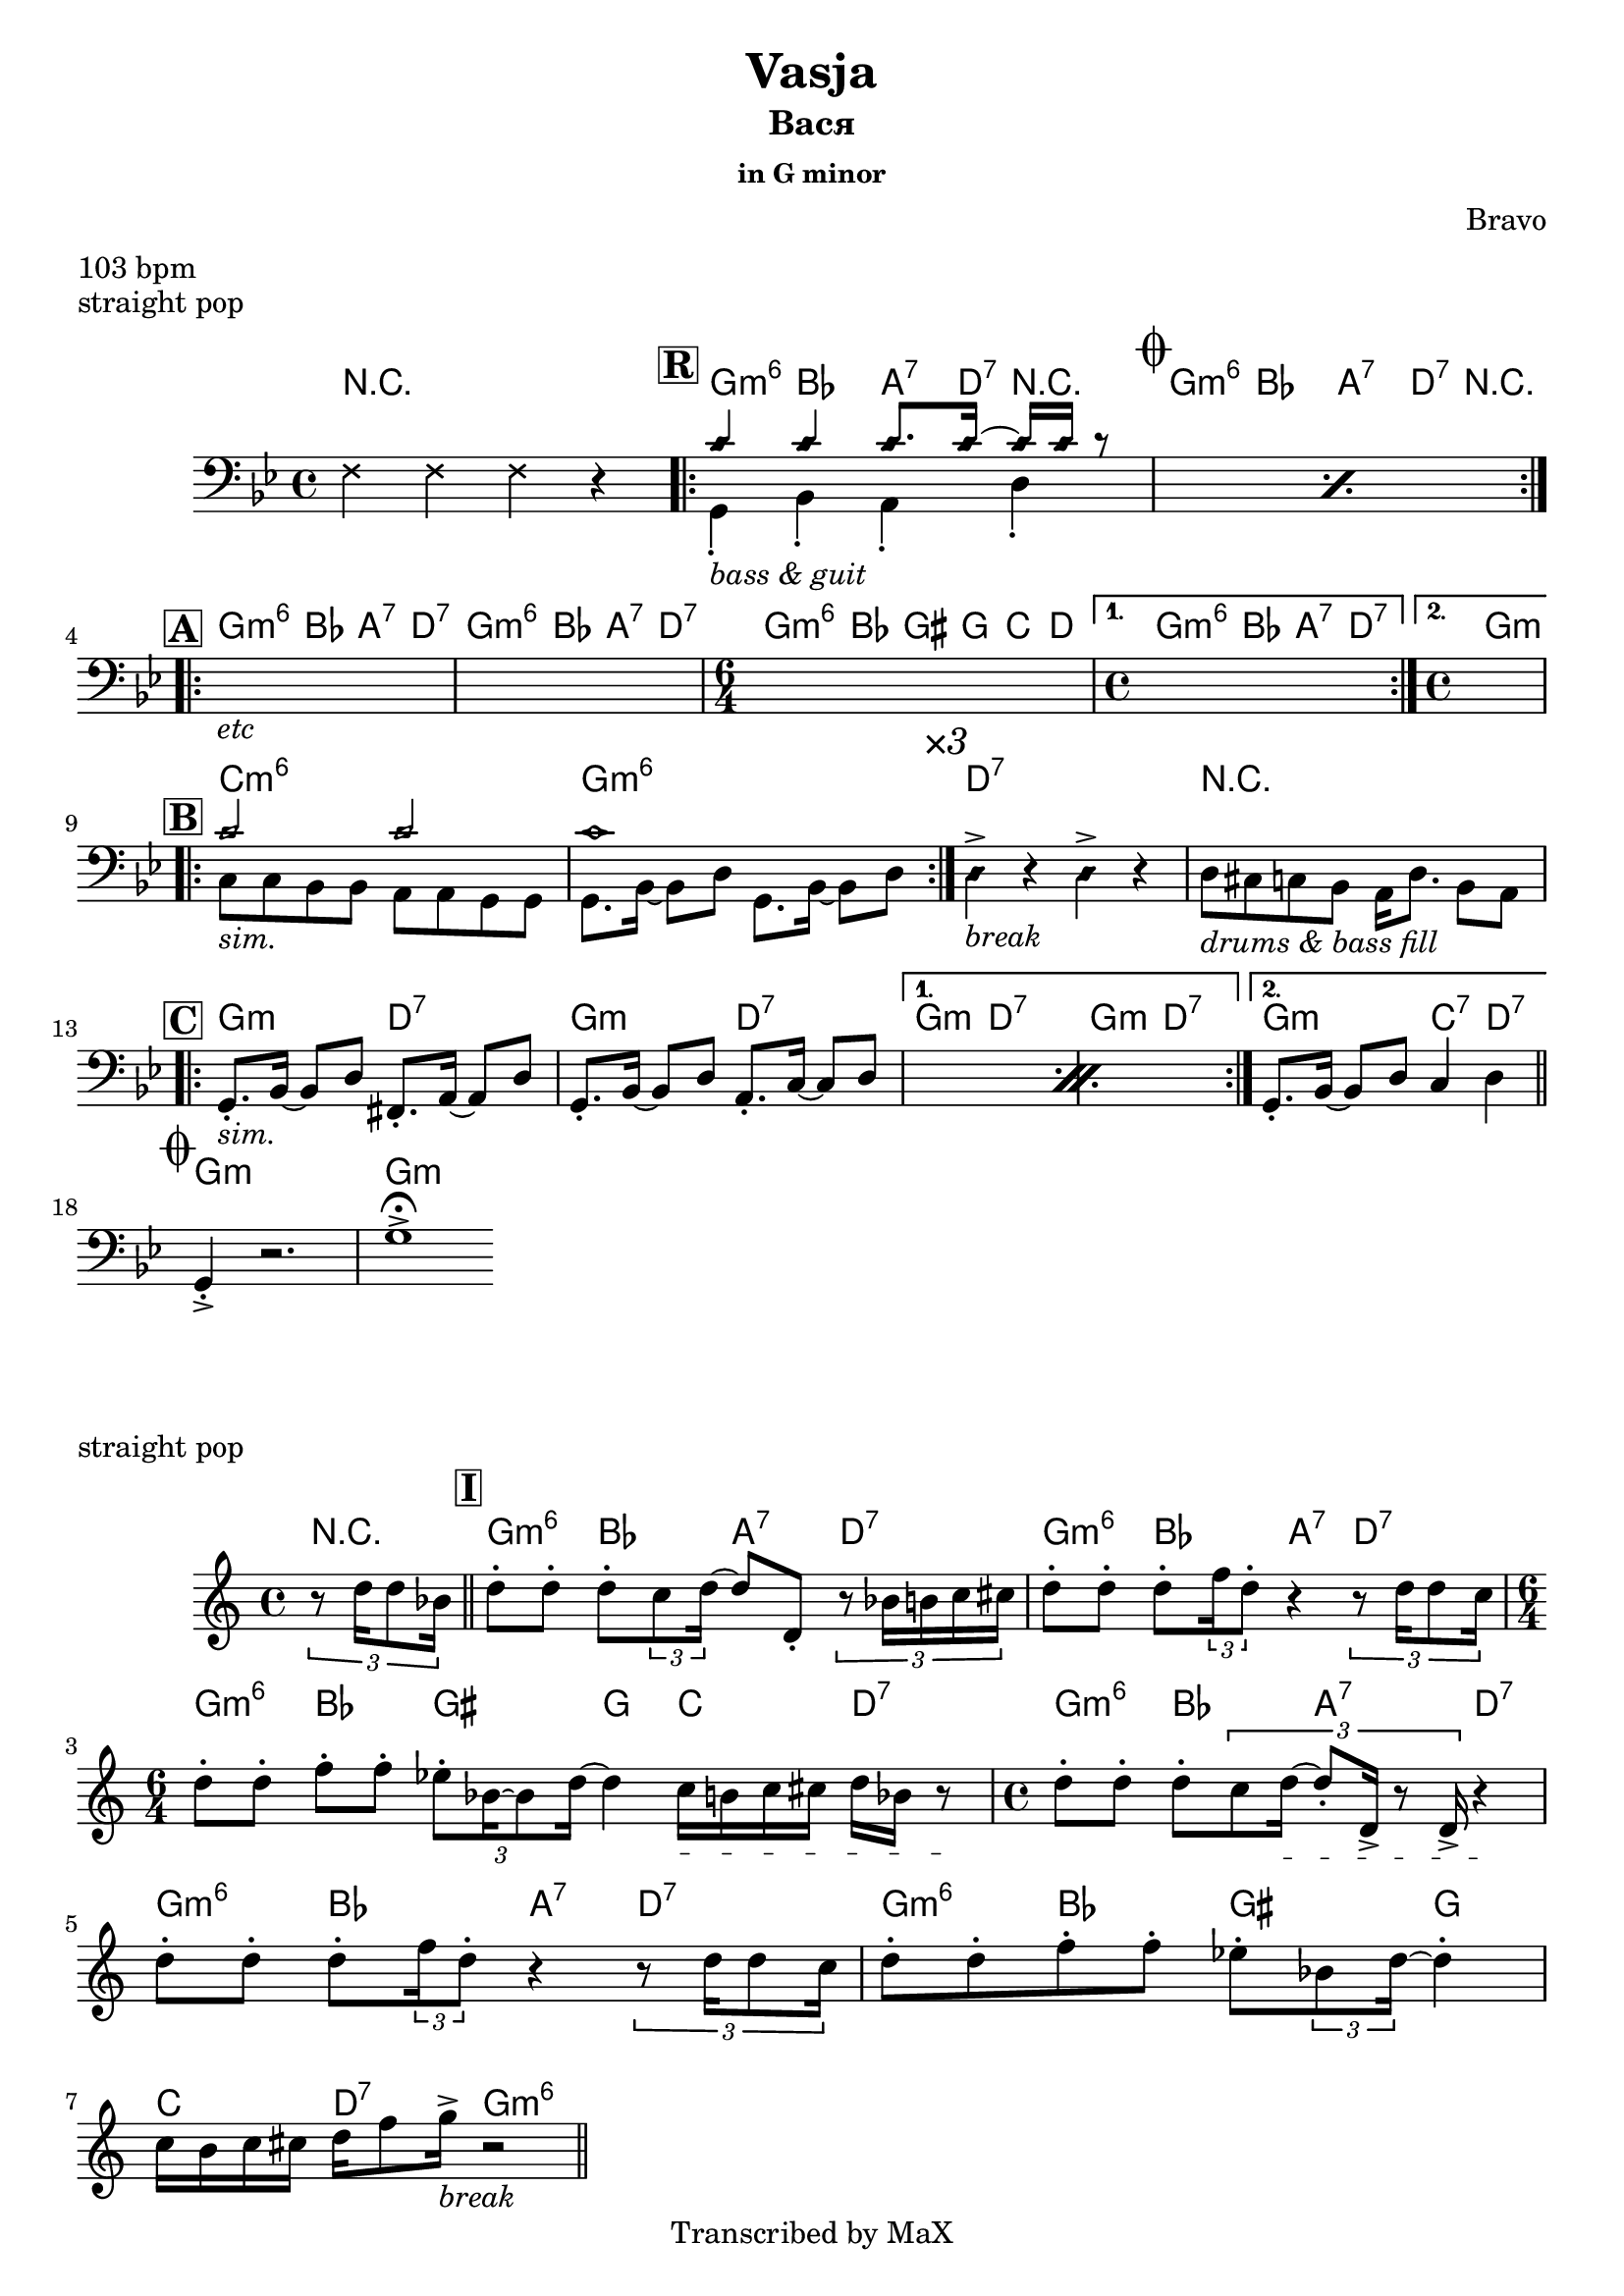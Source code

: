 \version "2.12.3"

%
% $File$
% $HGDate: Tue, 01 Jun 2010 00:41:20 +0200 $
% $Revision$
% $Author$
%

\header {
  title = "Vasja"
  subtitle = "Вася"
  subsubtitle = "in G minor"

  composer = "Bravo"
  poet = ""
  enteredby = "Max Deineko"

  meter = "103 bpm"
  piece = "straight pop"
  version = "0.1"

  copyright = "Transcribed by MaX"
  tagline = "" % or leave the lilypond line
}


harm = \chordmode {
  \set Score.skipBars = ##t
  \set Score.markFormatter = #format-mark-box-letters

  \time 4/4
  r1

  \mark \markup {\box \bold "R"}

  \repeat volta 2 {
    f4:m6 as g8.:7 c16:7 r4 |
    \mark \markup { \musicglyph #"scripts.coda" }
    f4:m6 as g8.:7 c16:7 r4 |
  }

  \break
  \mark \markup {\box \bold "A"}

  \repeat volta 2 {
    f4:m6 as g:7 c:7 |
    f:m6 as g:7 c:7 |
    \time 6/4
    f:m6 as fis f bes c |
    \time 4/4
  }
  \alternative {
    { f4:m6 as g:7 c:7 | }{ \time 4/4 f1:m }
  }

  \break
  \mark \markup {\box \bold "B"}

  \repeat volta 3 {
    bes1:m6 f:m6 |
  }
  c:7 | r |

  \break
  \mark \markup {\box \bold "C"}

  \repeat volta 2 {
    f2:m c:7 |
    f2:m c:7 |
  }
  \alternative{
    { f2:m c:7 | f2:m c:7 | }
    { f2:m bes4:7 c:7 | }
  }

  \bar "||"

  \break
  \mark \markup { \musicglyph #"scripts.coda" }

  f1:m | f:m |

  \bar ".|."
}

harmInt = \chordmode {
  \set Score.skipBars = ##t
  \set Score.markFormatter = #format-mark-box-letters

  \time 4/4

  \partial 4 r4
  \bar "||"
  \mark \markup {\box \bold "I"}
  f4:m6 as g:7 c:7 | f4:m6 as g:7 c:7 |
  \time 6/4
  f4:m6 as fis f bes c:7 |
  \time 4/4
  f4:m6 as g:7 c:7 | f4:m6 as g:7 c:7 |
  f4:m6 as fis f | bes c:7 f2:m6 |
  \bar "||"
}

bass = \relative c, {
  \set Score.skipBars = ##t
  \set Score.markFormatter = #format-mark-box-letters

  \override Staff.TimeSignature #'style = #'()
  \key f \minor
  \time 4/4
  \clef bass

  \override NoteHead #'style = #'cross
  es'4 es es r |
  \override NoteHead #'style = #'default

  \repeat volta 2 {
    \repeat percent 2 {
      <<
        \override NoteHead #'style = #'diamond
        {bes'4 bes bes8. bes16 ~ bes bes r8 |} \\
        \override NoteHead #'style = #'default
        { f,4-._\markup{\italic{bass & guit}} as-. g-.  c-. | }
      >>
    }
  }

  \repeat volta 2 {
    s1_\markup{\italic{etc}} |
    s1 |
    \time 6/4
    s1 s2 |
    \time 4/4
  }
  \alternative {
    { s1 | }{ s1 }
  }

  \repeat volta 3 {
    <<
      \override NoteHead #'style = #'diamond
      { bes'2 bes | bes1 | } \\
      \override NoteHead #'style = #'default
      { bes,8_\markup{\italic{sim.}} bes as as g g f f |
      f8. as16 ~ as8 c f,8. as16 ~ as8 c | }
    >>
  }
  \mark \markup{\italic{×3}}
  \override NoteHead #'style = #'diamond
  c4->_\markup{\italic{break}} r c-> r
  \override NoteHead #'style = #'default
  <<
    \override NoteHead #'style = #'cross
    {
      %\times 2/3 { a'16 a a a a a a a a a a a } a16 a8. a8 a
      %\times 2/3 { a'16 a a }
      %\times 2/3 {a[ a a] }
      %\times 2/3 {a[ a a] }
      %\times 2/3 {a[ a a] }
      %a16 a8. a8 a
    }\\
    \override NoteHead #'style = #'default
    {c8_\markup{\italic{drums & bass fill}}
    b bes as g16 c8. as8 g |}
  >>

  \repeat percent 2 {
    f8.-._\markup{\italic{sim.}} as16 ~ as8 c e,8.-. g16 ~ g8 c |
    f,8.-. as16 ~ as8 c g8.-. bes16 ~ bes8 c |
  }
  f,8.-. as16 ~ as8 c bes4 c |

  f,4-.-> r2. | f'1-> \fermata |
}

bassInt = \relative c {
  \override Staff.TimeSignature #'style = #'()
  \clef treble
  \time 4/4
  \partial 4 \times 2/3 { r8 c''16 c8 as16 } |
  c8-. c-. c-. \times 2/3 {bes8 c16 ~ }
  c8 c,-. \times 2/3 {r8 as'16 a bes b } |
  c8-. c-. c-. \times 2/3 {es16 c8-. } r4
  \times 2/3 {r8 c16 c8 bes16 } |
  \time 6/4
  c8-. c-. es-. es-. \times 2/3 {des8-. as16 ~ as8 c16] ~ } c4
  \textSpannerDown
  \override TextSpanner #'edge-text = #'("unisono " . "")
  bes16_\startTextSpan a bes b c as r8_\stopTextSpan |
  \time 4/4
  c8-. c-. c-. \times 2/3 {bes8 c16_\startTextSpan ~ c8-. c,16-> r8 c16-> } r4_\stopTextSpan  |
  c'8-. c-. c-. \times 2/3 {es16 c8-. } r4
  \times 2/3 {r8 c16 c8 bes16 } |
  c8-. c-. es-. es-. des-. \times 2/3 { as8 c16] ~ } c4-. |
  bes16 a bes b c es8 f16->_\markup{\italic{break}} r2 |
}

\score {
  \transpose f g {
    <<
      \new ChordNames \with { voltaOnThisStaff = ##f }{ \harm }
      \new Staff \with { voltaOnThisStaff = ##t }{ \bass }
    >>
  }
}

\score {
  \transpose f g {
    <<
      \new ChordNames \with { voltaOnThisStaff = ##f }{ \harmInt }
      \new Staff \with { voltaOnThisStaff = ##t }{ \bassInt }
    >>
  }
}

\markup {
  \huge{
    \smallCaps{ Form: }
    \column{
      \line{ \bold{R} \hspace #4.8 4T riff }
      \line{ \bold{A} \hspace #5.0 verse}
      \line{ \bold{B} \hspace #5.0 bridge}
      \line{ \bold{C} \hspace #5.0 ref}
      \line{ \hspace #0.2 }
      \line{ \bold{R} \hspace #4.8 2T riff }
      \line{ \bold{A} \hspace #5.0 verse}
      \line{ \bold{B} \hspace #5.0 bridge}
      \line{ \bold{C} \hspace #5.0 ref}
      \line{ \hspace #0.2 }
      \line{ \bold{R} \hspace #4.8 solo (cue)}
      \line{ \bold{I} \hspace #5.8 interlude}
      \line{ \bold{B} \hspace #5.0 bridge}
      \line{ \bold{C} \hspace #5.0 ref}
      \line{ \hspace #0.2 }
      \line{ \bold{R} \hspace #4.8 3T  outro}
      \line{ \bold{Coda}}
    }
  }
}

\layout {
  ragged-last = ##t
}
